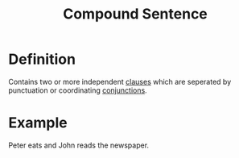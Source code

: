 :PROPERTIES:
:ID:       a74b122f-f5f0-4abc-b2b2-20f17997836d
:END:
#+title: Compound Sentence

* Definition
Contains two or more independent [[id:6855ed0e-8cd9-4f5e-ad8f-0b8dd3ec81e5][clauses]] which are seperated by punctuation or coordinating [[id:ecfd3087-af93-4584-8524-3723b4796ccd][conjunctions]].

* Example
Peter eats and John reads the newspaper.
